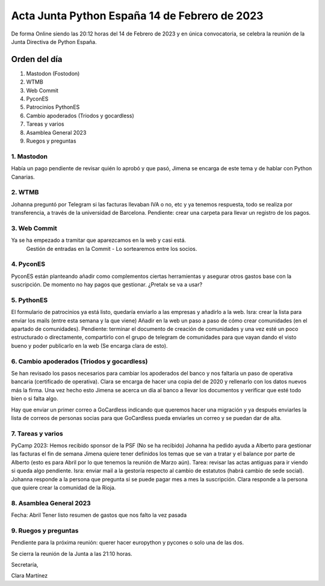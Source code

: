 Acta Junta Python España 14 de Febrero de 2023
============================================

De forma Online siendo las 20:12 horas del 14 de Febrero de 2023 y en única
convocatoria, se celebra la reunión de la Junta Directiva de Python España.

Orden del día
~~~~~~~~~~~~~

1. Mastodon (Fostodon)
2. WTMB
3. Web Commit
4. PyconES
5. Patrocinios PythonES
6. Cambio apoderados (Triodos y gocardless)
7. Tareas y varios
8. Asamblea General 2023
9. Ruegos y preguntas

1. Mastodon
------------
Había un pago pendiente de revisar quién lo aprobó y que pasó, Jimena se encarga de este tema y de hablar con Python Canarias.


2. WTMB
--------
Johanna preguntó por Telegram si las facturas llevaban IVA o no, etc y ya tenemos respuesta, todo se realiza por transferencia,
a través de la universidad de Barcelona. Pendiente: crear una carpeta para llevar un registro de los pagos.

3. Web Commit
-------------
Ya se ha empezado a tramitar que aparezcamos en la web y casi está.
 Gestión de entradas en la Commit - Lo sortearemos entre los socios.

4. PyconES
-----------

PyconES están planteando añadir como complementos ciertas herramientas y asegurar otros gastos base con la suscripción. De momento no hay pagos que gestionar. 
¿Pretalx se va a usar? 

5. PythonES
------------
El formulario de patrocinios ya está listo, quedaría enviarlo a las empresas y añadirlo a la web. Isra: crear la lista para enviar los mails (entre esta semana y la que viene)
Añadir en la web un paso a paso de cómo crear comunidades (en el apartado de comunidades).
Pendiente: terminar el documento de creación de comunidades y una vez esté un poco estructurado o directamente, compartirlo con el grupo de telegram de comunidades para que vayan dando el visto bueno y poder publicarlo en la web (Se encarga clara de esto).

6. Cambio apoderados (Triodos y gocardless)
--------------------
Se han revisado los pasos necesarios para cambiar los apoderados del banco y nos faltaría un paso de operativa bancaria (certificado de operativa). Clara se encarga de hacer una copia del de 2020 y rellenarlo con los datos nuevos más la firma. 
Una vez hecho esto Jimena se acerca un día al banco a llevar los documentos y verificar que esté todo bien o si falta algo.

Hay que enviar un primer correo a GoCardless indicando que queremos hacer una migración y ya después enviarles la lista de correos de personas socias para que GoCardless pueda enviarles un correo y se puedan dar de alta.


7. Tareas y varios
-------------------
PyCamp 2023: Hemos recibido sponsor de la PSF (No se ha recibido)
Johanna ha pedido ayuda a Alberto para gestionar las facturas el fin de semana 
Jimena quiere tener definidos los temas que se van a tratar y el balance por parte de Alberto (esto es para Abril por lo que tenemos la reunión de Marzo aún). Tarea: revisar las actas antiguas para ir viendo si queda algo pendiente.
Isra: enviar mail a la gestoría respecto al cambio de estatutos (habrá cambio de sede social).
Johanna responde a la persona que pregunta si se puede pagar mes a mes la suscripción.
Clara responde a la persona que quiere crear la comunidad de la Rioja.

8. Asamblea General 2023
-------------------------
Fecha: Abril
Tener listo resumen de gastos que nos falto la vez pasada 


9. Ruegos y preguntas
---------------------
Pendiente para la próxima reunión: querer hacer europython y pycones o solo una de las dos.


Se cierra la reunión de la Junta a las 21:10 horas.

Secretaría,

Clara Martínez

.. _ClaraMS: https://github.com/ClaraMS
.. _jimenaeb: https://github.com/jimenaeb
.. _voodmania: https://github.com/voodmania
.. _ellaquimica: https://github.com/ellaquimica
.. _dukebody: https://github.com/dukebody

